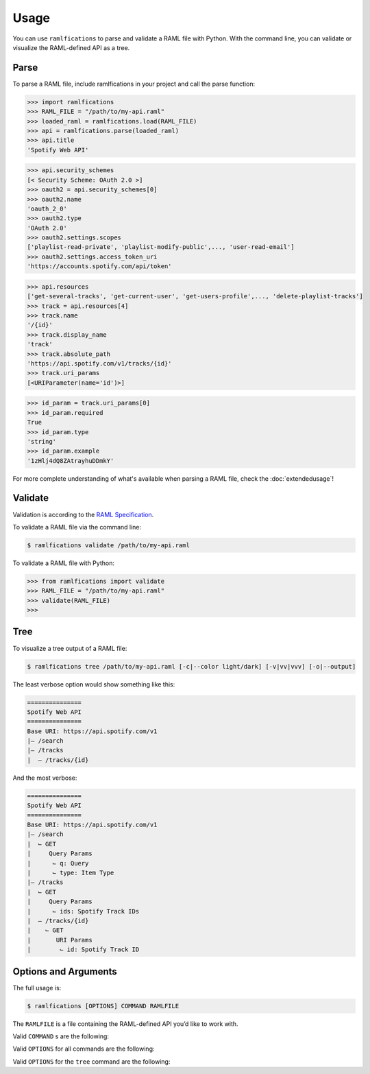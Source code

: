 Usage
=====

You can use ``ramlfications`` to parse and validate a RAML file with Python.
With the command line, you can validate or visualize the RAML-defined API as a tree.

Parse
-----

To parse a RAML file, include ramlfications in your project and call the parse function:

.. code-block:: python

   >>> import ramlfications
   >>> RAML_FILE = "/path/to/my-api.raml"
   >>> loaded_raml = ramlfications.load(RAML_FILE)
   >>> api = ramlfications.parse(loaded_raml)
   >>> api.title
   'Spotify Web API'

.. code-block:: python

   >>> api.security_schemes
   [< Security Scheme: OAuth 2.0 >]
   >>> oauth2 = api.security_schemes[0]
   >>> oauth2.name
   'oauth_2_0'
   >>> oauth2.type
   'OAuth 2.0'
   >>> oauth2.settings.scopes
   ['playlist-read-private', 'playlist-modify-public',..., 'user-read-email']
   >>> oauth2.settings.access_token_uri
   'https://accounts.spotify.com/api/token'

.. code-block:: python

   >>> api.resources
   ['get-several-tracks', 'get-current-user', 'get-users-profile',..., 'delete-playlist-tracks']
   >>> track = api.resources[4]
   >>> track.name
   '/{id}'
   >>> track.display_name
   'track'
   >>> track.absolute_path
   'https://api.spotify.com/v1/tracks/{id}'
   >>> track.uri_params
   [<URIParameter(name='id')>]

.. code-block:: python

   >>> id_param = track.uri_params[0]
   >>> id_param.required
   True
   >>> id_param.type
   'string'
   >>> id_param.example
   '1zHlj4dQ8ZAtrayhuDDmkY'

For more complete understanding of what's available when parsing a RAML file, check the :doc:`extendedusage`!


Validate
--------

Validation is according to the `RAML Specification`_.

.. comment:
   TODO: add a note saying what is not yet supported when validating,
   and add to the wishlist/todo list.

To validate a RAML file via the command line:

.. code-block:: bash

   $ ramlfications validate /path/to/my-api.raml

To validate a RAML file with Python:

.. code-block:: python

   >>> from ramlfications import validate
   >>> RAML_FILE = "/path/to/my-api.raml"
   >>> validate(RAML_FILE)
   >>>


Tree
----

To visualize a tree output of a RAML file:

.. code-block:: bash

   $ ramlfications tree /path/to/my-api.raml [-c|--color light/dark] [-v|vv|vvv] [-o|--output]

The least verbose option would show something like this:

.. code-block:: bash

   ===============
   Spotify Web API
   ===============
   Base URI: https://api.spotify.com/v1
   |– /search
   |– /tracks
   |  – /tracks/{id}

And the most verbose:

.. code-block:: bash

   ===============
   Spotify Web API
   ===============
   Base URI: https://api.spotify.com/v1
   |– /search
   |  ⌙ GET
   |     Query Params
   |      ⌙ q: Query
   |      ⌙ type: Item Type
   |– /tracks
   |  ⌙ GET
   |     Query Params
   |      ⌙ ids: Spotify Track IDs
   |  – /tracks/{id}
   |    ⌙ GET
   |       URI Params
   |        ⌙ id: Spotify Track ID


Options and Arguments
---------------------

The full usage is:

.. code-block:: bash

   $ ramlfications [OPTIONS] COMMAND RAMLFILE

The ``RAMLFILE`` is a file containing the RAML-defined API you’d like to work with.

Valid ``COMMAND`` s are the following:

.. option:: validate

   Validate the RAML file according to the `RAML Specification`_.

.. option:: tree

   Visualize the RAML file via your console.


Valid ``OPTIONS`` for all commands are the following:

.. option:: --help

   Show a brief usage summary and exit.

Valid ``OPTIONS`` for the ``tree`` command are the following:

.. option:: -c light|dark

   Use a light color scheme for dark terminal backgrounds [DEFAULT], or dark color scheme for light backgrounds.

.. option:: --color light|dark

   Use a light color scheme for dark terminal backgrounds [DEFAULT], or dark color scheme for light backgrounds.

.. option:: -o

   Save tree output desired file

.. option:: --output

   Save tree output desired file

.. option:: -v

   Increase verbose output of the tree one level: adds the HTTP methods

.. option:: -vv

   Increase verbose output of the tree one level: adds the parameter names

.. option:: -vvv

   Increase verbose output of the tree one level: adds the parameter display name




.. _`RAML Specification`: http://raml.org/spec.html
